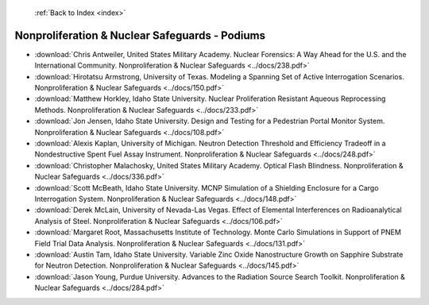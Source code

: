  :ref:`Back to Index <index>`

Nonproliferation & Nuclear Safeguards - Podiums
-----------------------------------------------

* :download:`Chris Antweiler, United States Military Academy. Nuclear Forensics: A Way Ahead for the U.S. and the International Community. Nonproliferation & Nuclear Safeguards <../docs/238.pdf>`
* :download:`Hirotatsu Armstrong, University of Texas. Modeling a Spanning Set of Active Interrogation Scenarios. Nonproliferation & Nuclear Safeguards <../docs/150.pdf>`
* :download:`Matthew Horkley, Idaho State University. Nuclear Proliferation Resistant Aqueous Reprocessing Methods. Nonproliferation & Nuclear Safeguards <../docs/233.pdf>`
* :download:`Jon Jensen, Idaho State University. Design and Testing for a Pedestrian Portal Monitor System. Nonproliferation & Nuclear Safeguards <../docs/108.pdf>`
* :download:`Alexis Kaplan, University of Michigan. Neutron Detection Threshold and Efficiency Tradeoff in a Nondestructive Spent Fuel Assay Instrument. Nonproliferation & Nuclear Safeguards <../docs/248.pdf>`
* :download:`Christopher Malachosky, United States Military Academy. Optical Flash Blindness. Nonproliferation & Nuclear Safeguards <../docs/336.pdf>`
* :download:`Scott McBeath, Idaho State University. MCNP Simulation of a Shielding Enclosure for a Cargo Interrogation System. Nonproliferation & Nuclear Safeguards <../docs/148.pdf>`
* :download:`Derek McLain, University of Nevada-Las Vegas. Effect of Elemental Interferences on Radioanalytical Analysis of Steel. Nonproliferation & Nuclear Safeguards <../docs/106.pdf>`
* :download:`Margaret Root, Massachusetts Institute of Technology. Monte Carlo Simulations in Support of PNEM Field Trial Data Analysis. Nonproliferation & Nuclear Safeguards <../docs/131.pdf>`
* :download:`Austin Tam, Idaho State University. Variable Zinc Oxide Nanostructure Growth on Sapphire Substrate for Neutron Detection. Nonproliferation & Nuclear Safeguards <../docs/145.pdf>`
* :download:`Jason Young, Purdue University. Advances to the Radiation Source Search Toolkit. Nonproliferation & Nuclear Safeguards <../docs/284.pdf>`
